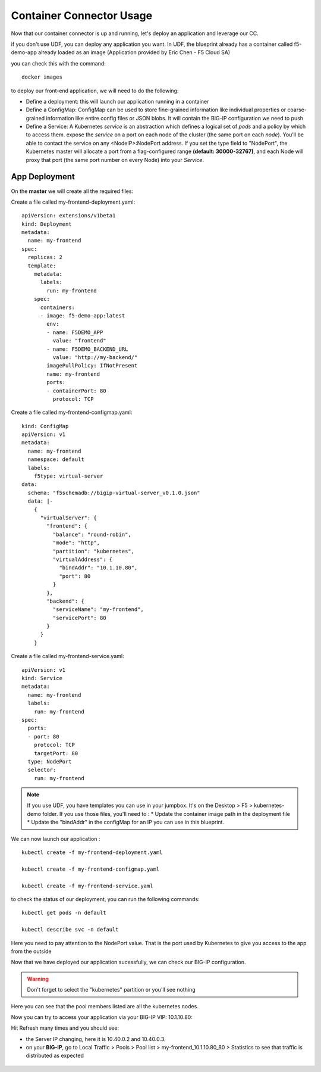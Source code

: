 Container Connector Usage
=========================

Now that our container connector is up and running, let's deploy an application and leverage our CC. 

if you don't use UDF, you can deploy any application you want. In UDF, the blueprint already has a container called f5-demo-app already loaded as an image (Application provided by Eric Chen - F5 Cloud SA)

you can check this with the command: 

:: 

	docker images


.. image:: ../images/f5-container-connector-check-F5demoapp-container.png
	:align: center


to deploy our front-end application, we will need to do the following:

* Define a deployment: this will launch our application running in a container
* Define a ConfigMap: ConfigMap can be used to store fine-grained information like individual properties or coarse-grained information like entire config files or JSON blobs. It will contain the BIG-IP configuration we need to push
* Define a Service: A Kubernetes *service* is an abstraction which defines a logical set of *pods* and a policy by which to access them. expose the *service* on a port on each node of the cluster (the same port on each *node*). You’ll be able to contact the service on any <NodeIP>:NodePort address. If you set the type field to "NodePort", the Kubernetes master will allocate a port from a flag-configured range **(default: 30000-32767)**, and each Node will proxy that port (the same port number on every Node) into your *Service*. 

App Deployment
--------------

.. Note::

On the **master** we will create all the required files: 

Create a file called my-frontend-deployment.yaml: 

::

	apiVersion: extensions/v1beta1
	kind: Deployment
	metadata:
	  name: my-frontend
	spec:
	  replicas: 2
	  template:
	    metadata:
	      labels:
	        run: my-frontend
	    spec:
	      containers:
	      - image: f5-demo-app:latest
	        env:
	        - name: F5DEMO_APP
	          value: "frontend"
	        - name: F5DEMO_BACKEND_URL
	          value: "http://my-backend/"
	        imagePullPolicy: IfNotPresent
	        name: my-frontend
	        ports:
	        - containerPort: 80
	          protocol: TCP

Create a file called my-frontend-configmap.yaml:

::

	kind: ConfigMap
	apiVersion: v1
	metadata:
	  name: my-frontend
	  namespace: default
	  labels:
	    f5type: virtual-server
	data:
	  schema: "f5schemadb://bigip-virtual-server_v0.1.0.json"
	  data: |-
	    {
	      "virtualServer": {
	        "frontend": {
	          "balance": "round-robin",
	          "mode": "http",
	          "partition": "kubernetes",
	          "virtualAddress": {
	            "bindAddr": "10.1.10.80",
	            "port": 80
	          }
	        },
	        "backend": {
	          "serviceName": "my-frontend",
	          "servicePort": 80
	        }
	      }
	    }

Create a file called my-frontend-service.yaml:

::

	apiVersion: v1
	kind: Service
	metadata:
	  name: my-frontend
	  labels:
	    run: my-frontend
	spec:
	  ports:
	  - port: 80
	    protocol: TCP
	    targetPort: 80
	  type: NodePort
	  selector:
	    run: my-frontend

.. Note::

	If you use UDF, you have templates you can use in your jumpbox. It's on the Desktop > F5 > kubernetes-demo folder. If you use those files, you'll need to :
	* Update the container image path in the deployment file
	* Update the "bindAddr" in the configMap for an IP you can use in this blueprint. 

We can now launch our application : 

::

	kubectl create -f my-frontend-deployment.yaml

	kubectl create -f my-frontend-configmap.yaml

	kubectl create -f my-frontend-service.yaml

.. image:: ../images/f5-container-connector-launch-app.png
	:align: center


to check the status of our deployment, you can run the following commands: 

::

	kubectl get pods -n default 

	kubectl describe svc -n default

.. image:: ../images/f5-container-connector-check-app-definition.png
	:align: center

Here you need to pay attention to the NodePort value. That is the port used by Kubernetes to give you access to the app from the outside

Now that we have deployed our application sucessfully, we can check our BIG-IP configuration. 

.. warning::

	Don't forget to select the "kubernetes" partition or you'll see nothing


.. image:: ../images/f5-container-connector-check-app-bigipconfig.png
	:align: center

.. image:: ../images/f5-container-connector-check-app-bigipconfig2.png
	:align: center


Here you can see that the pool members listed are all the kubernetes nodes. 

Now you can try to access your application via your BIG-IP VIP: 10.1.10.80: 

.. image:: ../images/f5-container-connector-access-app.png
	:align: center

Hit Refresh many times and you should see:

* the Server IP changing, here it is 10.40.0.2 and 10.40.0.3. 

* on your **BIG-IP**, go to Local Traffic > Pools > Pool list > my-frontend_10.1.10.80_80 > Statistics to see that traffic is distributed as expected
  
 .. image:: ../images/f5-container-connector-check-app-bigip-stats.png
 	:align: center
